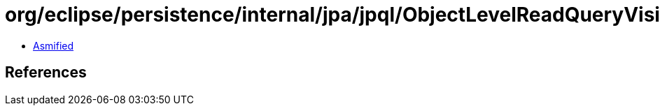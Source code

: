 = org/eclipse/persistence/internal/jpa/jpql/ObjectLevelReadQueryVisitor.class

 - link:ObjectLevelReadQueryVisitor-asmified.java[Asmified]

== References

